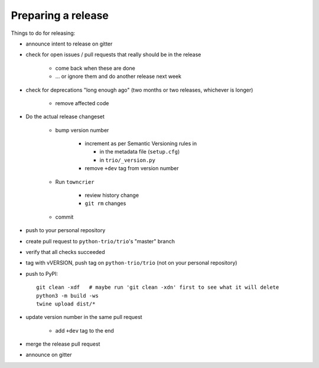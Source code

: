 .. _releasing:

Preparing a release
-------------------

Things to do for releasing:

* announce intent to release on gitter

* check for open issues / pull requests that really should be in the release

   + come back when these are done

   + … or ignore them and do another release next week

* check for deprecations "long enough ago" (two months or two releases, whichever is longer)

   + remove affected code

* Do the actual release changeset

   + bump version number

      - increment as per Semantic Versioning rules in

        - in the metadata file (``setup.cfg``)

        - in ``trio/_version.py``

      - remove ``+dev`` tag from version number

   + Run ``towncrier``

      - review history change

      - ``git rm`` changes

   + commit

* push to your personal repository

* create pull request to ``python-trio/trio``'s "master" branch

* verify that all checks succeeded

* tag with vVERSION, push tag on ``python-trio/trio`` (not on your personal repository)

* push to PyPI::

    git clean -xdf   # maybe run 'git clean -xdn' first to see what it will delete
    python3 -m build -ws
    twine upload dist/*

* update version number in the same pull request

   + add ``+dev`` tag to the end

* merge the release pull request

* announce on gitter
